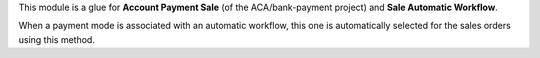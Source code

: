 This module is a glue for **Account Payment Sale** (of the ACA/bank-payment
project) and **Sale Automatic Workflow**.

When a payment mode is associated with an automatic workflow, this one
is automatically selected for the sales orders using this method.
